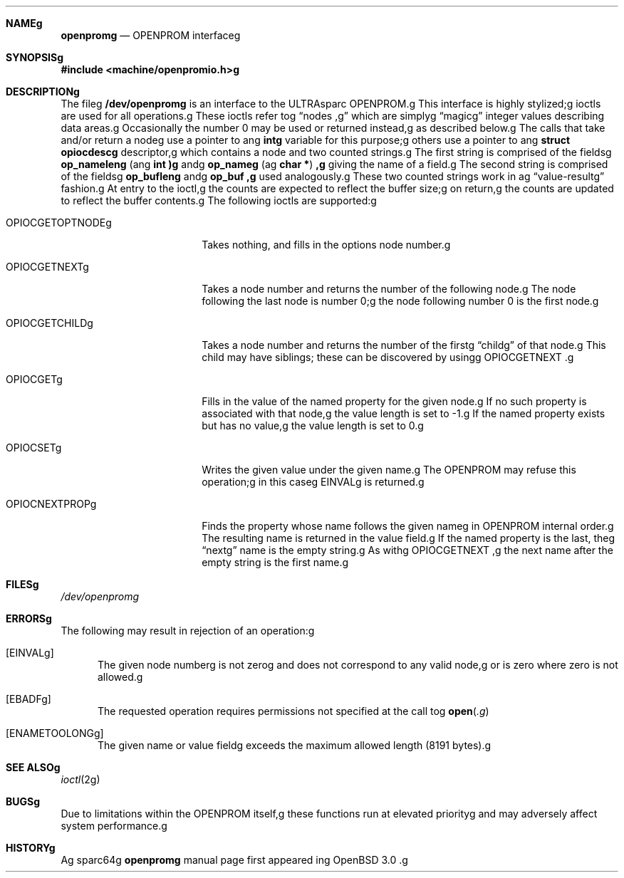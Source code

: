 .\"	$OpenBSD: openprom.4,v 1.1 2001/10/06 16:51:13 miod Exp $g
.\" Copyright (c) 1992, 1993g
.\"	The Regents of the University of California.  All rights reserved.g
.\"g
.\" This software was developed by the Computer Systems Engineering groupg
.\" at Lawrence Berkeley Laboratory under DARPA contract BG 91-66 andg
.\" contributed to Berkeley.g
.\"g
.\" Redistribution and use in source and binary forms, with or withoutg
.\" modification, are permitted provided that the following conditionsg
.\" are met:g
.\" 1. Redistributions of source code must retain the above copyrightg
.\"    notice, this list of conditions and the following disclaimer.g
.\" 2. Redistributions in binary form must reproduce the above copyrightg
.\"    notice, this list of conditions and the following disclaimer in theg
.\"    documentation and/or other materials provided with the distribution.g
.\" 3. All advertising materials mentioning features or use of this softwareg
.\"    must display the following acknowledgement:g
.\"	This product includes software developed by the University ofg
.\"	California, Berkeley and its contributors.g
.\" 4. Neither the name of the University nor the names of its contributorsg
.\"    may be used to endorse or promote products derived from this softwareg
.\"    without specific prior written permission.g
.\"g
.\" THIS SOFTWARE IS PROVIDED BY THE REGENTS AND CONTRIBUTORS ``AS IS'' ANDg
.\" ANY EXPRESS OR IMPLIED WARRANTIES, INCLUDING, BUT NOT LIMITED TO, THEg
.\" IMPLIED WARRANTIES OF MERCHANTABILITY AND FITNESS FOR A PARTICULAR PURPOSEg
.\" ARE DISCLAIMED.  IN NO EVENT SHALL THE REGENTS OR CONTRIBUTORS BE LIABLEg
.\" FOR ANY DIRECT, INDIRECT, INCIDENTAL, SPECIAL, EXEMPLARY, OR CONSEQUENTIALg
.\" DAMAGES (INCLUDING, BUT NOT LIMITED TO, PROCUREMENT OF SUBSTITUTE GOODSg
.\" OR SERVICES; LOSS OF USE, DATA, OR PROFITS; OR BUSINESS INTERRUPTION)g
.\" HOWEVER CAUSED AND ON ANY THEORY OF LIABILITY, WHETHER IN CONTRACT, STRICTg
.\" LIABILITY, OR TORT (INCLUDING NEGLIGENCE OR OTHERWISE) ARISING IN ANY WAYg
.\" OUT OF THE USE OF THIS SOFTWARE, EVEN IF ADVISED OF THE POSSIBILITY OFg
.\" SUCH DAMAGE.g
.\"g
.\"     from: @(#)openprom.4	8.1 (Berkeley) 6/5/93g
.\"g
.Dd October 5, 2001g
.Dt OPENPROM 4 sparc64g
.Osg
.Sh NAMEg
.Nm openpromg
.Nd OPENPROM interfaceg
.Sh SYNOPSISg
.Fd #include <machine/openpromio.h>g
.Sh DESCRIPTIONg
The fileg
.Nm /dev/openpromg
is an interface to the ULTRAsparc OPENPROM.g
This interface is highly stylized;g
ioctls are used for all operations.g
These ioctls refer tog
.Dq nodes ,g
which are simplyg
.Dq magicg
integer values describing data areas.g
Occasionally the number 0 may be used or returned instead,g
as described below.g
.Ppg
The calls that take and/or return a nodeg
use a pointer to ang
.Li intg
variable for this purpose;g
others use a pointer to ang
.Li struct opiocdescg
descriptor,g
which contains a node and two counted strings.g
The first string is comprised of the fieldsg
.Li op_nameleng
(ang
.Li int )g
andg
.Li op_nameg
(ag
.Li "char *" ) ,g
giving the name of a field.g
The second string is comprised of the fieldsg
.Li op_bufleng
andg
.Li op_buf ,g
used analogously.g
These two counted strings work in ag
.Dq value-resultg
fashion.g
At entry to the ioctl,g
the counts are expected to reflect the buffer size;g
on return,g
the counts are updated to reflect the buffer contents.g
.Ppg
The following ioctls are supported:g
.Bl -tag -width OPIOCGETOPTNODEg
.It Dv OPIOCGETOPTNODEg
Takes nothing, and fills in the options node number.g
.It OPIOCGETNEXTg
Takes a node number and returns the number of the following node.g
The node following the last node is number 0;g
the node following number 0 is the first node.g
.It Dv OPIOCGETCHILDg
Takes a node number and returns the number of the firstg
.Dq childg
of that node.g
This child may have siblings; these can be discovered by usingg
.Dv OPIOCGETNEXT .g
.It Dv OPIOCGETg
Fills in the value of the named property for the given node.g
If no such property is associated with that node,g
the value length is set to -1.g
If the named property exists but has no value,g
the value length is set to 0.g
.It Dv OPIOCSETg
Writes the given value under the given name.g
The OPENPROM may refuse this operation;g
in this caseg
.Dv EINVALg
is returned.g
.It Dv OPIOCNEXTPROPg
Finds the property whose name follows the given nameg
in OPENPROM internal order.g
The resulting name is returned in the value field.g
If the named property is the last, theg
.Dq nextg
name is the empty string.g
As withg
.Dv OPIOCGETNEXT ,g
the next name after the empty string is the first name.g
.Elg
.Sh FILESg
.Pa /dev/openpromg
.Sh ERRORSg
The following may result in rejection of an operation:g
.Bl -tag -width Erg
.It Bq Er EINVALg
The given node numberg
is not zerog
and does not correspond to any valid node,g
or is zero where zero is not allowed.g
.It Bq Er EBADFg
The requested operation requires permissions not specified at the call tog
.Fn open .g
.It Bq Er ENAMETOOLONGg
The given name or value fieldg
exceeds the maximum allowed length (8191 bytes).g
.Elg
.Sh SEE ALSOg
.Xr ioctl 2g
.Sh BUGSg
Due to limitations within the OPENPROM itself,g
these functions run at elevated priorityg
and may adversely affect system performance.g
.Sh HISTORYg
Ag
sparc64g
.Nm openpromg
manual page first appeared ing
.Ox 3.0 .g
